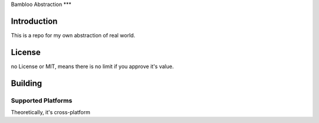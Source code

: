 Bambloo Abstraction
***

Introduction
============

This is a repo for my own abstraction of real world.

License
=======

no License or MIT, means there is no limit if you approve it's value.

Building
========

Supported Platforms
-------------------

Theoretically, it's cross-platform
